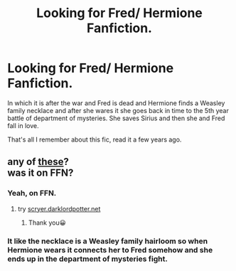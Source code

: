 #+TITLE: Looking for Fred/ Hermione Fanfiction.

* Looking for Fred/ Hermione Fanfiction.
:PROPERTIES:
:Author: soniaaaaa2000
:Score: 2
:DateUnix: 1590664905.0
:DateShort: 2020-May-28
:FlairText: What's That Fic?
:END:
In which it is after the war and Fred is dead and Hermione finds a Weasley family necklace and after she wares it she goes back in time to the 5th year battle of department of mysteries. She saves Sirius and then she and Fred fall in love.

That's all I remember about this fic, read it a few years ago.


** any of [[https://archiveofourown.org/works?utf8=%E2%9C%93&commit=Sort+and+Filter&work_search%5Bsort_column%5D=kudos_count&work_search%5Bother_tag_names%5D=Time+Travel&work_search%5Bexcluded_tag_names%5D=&work_search%5Bcrossover%5D=&work_search%5Bcomplete%5D=&work_search%5Bwords_from%5D=&work_search%5Bwords_to%5D=&work_search%5Bdate_from%5D=&work_search%5Bdate_to%5D=&work_search%5Bquery%5D=&work_search%5Blanguage_id%5D=&tag_id=Hermione+Granger*s*Fred+Weasley][these]]?\\
was it on FFN?
:PROPERTIES:
:Author: aMiserable_creature
:Score: 1
:DateUnix: 1590696474.0
:DateShort: 2020-May-29
:END:

*** Yeah, on FFN.
:PROPERTIES:
:Author: soniaaaaa2000
:Score: 1
:DateUnix: 1590700758.0
:DateShort: 2020-May-29
:END:

**** try [[https://scryer.darklordpotter.net][scryer.darklordpotter.net]]
:PROPERTIES:
:Author: aMiserable_creature
:Score: 1
:DateUnix: 1590766978.0
:DateShort: 2020-May-29
:END:

***** Thank you😀
:PROPERTIES:
:Author: soniaaaaa2000
:Score: 1
:DateUnix: 1590790454.0
:DateShort: 2020-May-30
:END:


*** It like the necklace is a Weasley family hairloom so when Hermione wears it connects her to Fred somehow and she ends up in the department of mysteries fight.
:PROPERTIES:
:Author: soniaaaaa2000
:Score: 1
:DateUnix: 1590702497.0
:DateShort: 2020-May-29
:END:
